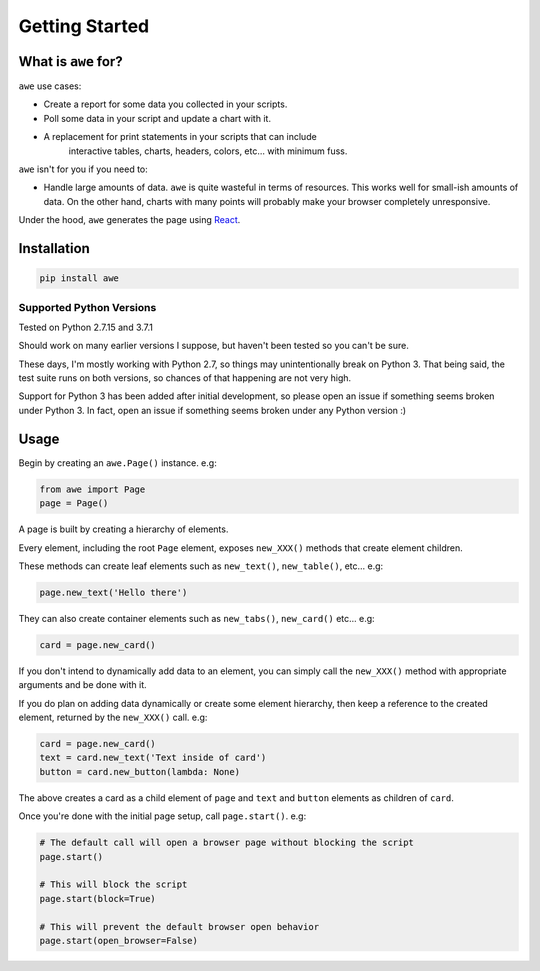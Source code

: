 Getting Started
===============

What is ``awe`` for?
--------------------

``awe`` use cases:

* Create a report for some data you collected in your scripts.
* Poll some data in your script and update a chart with it.
* A replacement for print statements in your scripts that can include
   interactive tables, charts, headers, colors, etc... with minimum fuss.

``awe`` isn't for you if you need to:

* Handle large amounts of data. ``awe`` is quite wasteful in terms of resources. This works
  well for small-ish amounts of data. On the other hand, charts with many points will
  probably make your browser completely unresponsive.

Under the hood, ``awe`` generates the page using `React <https://github.com/facebook/react>`_.

Installation
------------

.. code-block:: sh

    pip install awe

Supported Python Versions
~~~~~~~~~~~~~~~~~~~~~~~~~

Tested on Python 2.7.15 and 3.7.1

Should work on many earlier versions I suppose, but haven't been tested so you can't be sure.

These days, I'm mostly working with Python 2.7, so things may unintentionally break on Python 3.
That being said, the test suite runs on both versions, so chances of that happening are not very high.

Support for Python 3 has been added after initial development, so please open an issue if something
seems broken under Python 3. In fact, open an issue if something seems broken under any Python version :)


Usage
-----

Begin by creating an ``awe.Page()`` instance. e.g:

.. code-block:: python

    from awe import Page
    page = Page()

A page is built by creating a hierarchy of elements.

Every element, including the root ``Page`` element, exposes ``new_XXX()`` methods that create element children.

These methods can create leaf elements such as ``new_text()``, ``new_table()``, etc... e.g:

.. code-block:: python

    page.new_text('Hello there')

They can also create container elements such as ``new_tabs()``, ``new_card()`` etc... e.g:

.. code-block:: python

    card = page.new_card()

If you don't intend to dynamically add data to an element, you can simply call the ``new_XXX()`` method with appropriate
arguments and be done with it.

If you do plan on adding data dynamically or create some element hierarchy, then keep a reference to the created
element, returned by the ``new_XXX()`` call. e.g:

.. code-block:: python

    card = page.new_card()
    text = card.new_text('Text inside of card')
    button = card.new_button(lambda: None)

The above creates a card as a child element of ``page`` and ``text`` and ``button`` elements as children of ``card``.

Once you're done with the initial page setup, call ``page.start()``. e.g:

.. code-block:: python

    # The default call will open a browser page without blocking the script
    page.start()

    # This will block the script
    page.start(block=True)

    # This will prevent the default browser open behavior
    page.start(open_browser=False)
